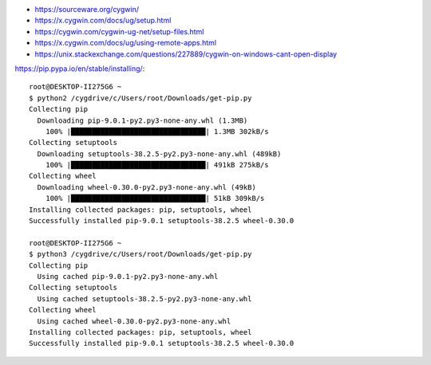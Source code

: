 
* https://sourceware.org/cygwin/
* https://x.cygwin.com/docs/ug/setup.html

* https://cygwin.com/cygwin-ug-net/setup-files.html
* https://x.cygwin.com/docs/ug/using-remote-apps.html

* https://unix.stackexchange.com/questions/227889/cygwin-on-windows-cant-open-display


https://pip.pypa.io/en/stable/installing/::

    root@DESKTOP-II275G6 ~
    $ python2 /cygdrive/c/Users/root/Downloads/get-pip.py
    Collecting pip
      Downloading pip-9.0.1-py2.py3-none-any.whl (1.3MB)
        100% |████████████████████████████████| 1.3MB 302kB/s
    Collecting setuptools
      Downloading setuptools-38.2.5-py2.py3-none-any.whl (489kB)
        100% |████████████████████████████████| 491kB 275kB/s
    Collecting wheel
      Downloading wheel-0.30.0-py2.py3-none-any.whl (49kB)
        100% |████████████████████████████████| 51kB 309kB/s
    Installing collected packages: pip, setuptools, wheel
    Successfully installed pip-9.0.1 setuptools-38.2.5 wheel-0.30.0

    root@DESKTOP-II275G6 ~
    $ python3 /cygdrive/c/Users/root/Downloads/get-pip.py
    Collecting pip
      Using cached pip-9.0.1-py2.py3-none-any.whl
    Collecting setuptools
      Using cached setuptools-38.2.5-py2.py3-none-any.whl
    Collecting wheel
      Using cached wheel-0.30.0-py2.py3-none-any.whl
    Installing collected packages: pip, setuptools, wheel
    Successfully installed pip-9.0.1 setuptools-38.2.5 wheel-0.30.0
